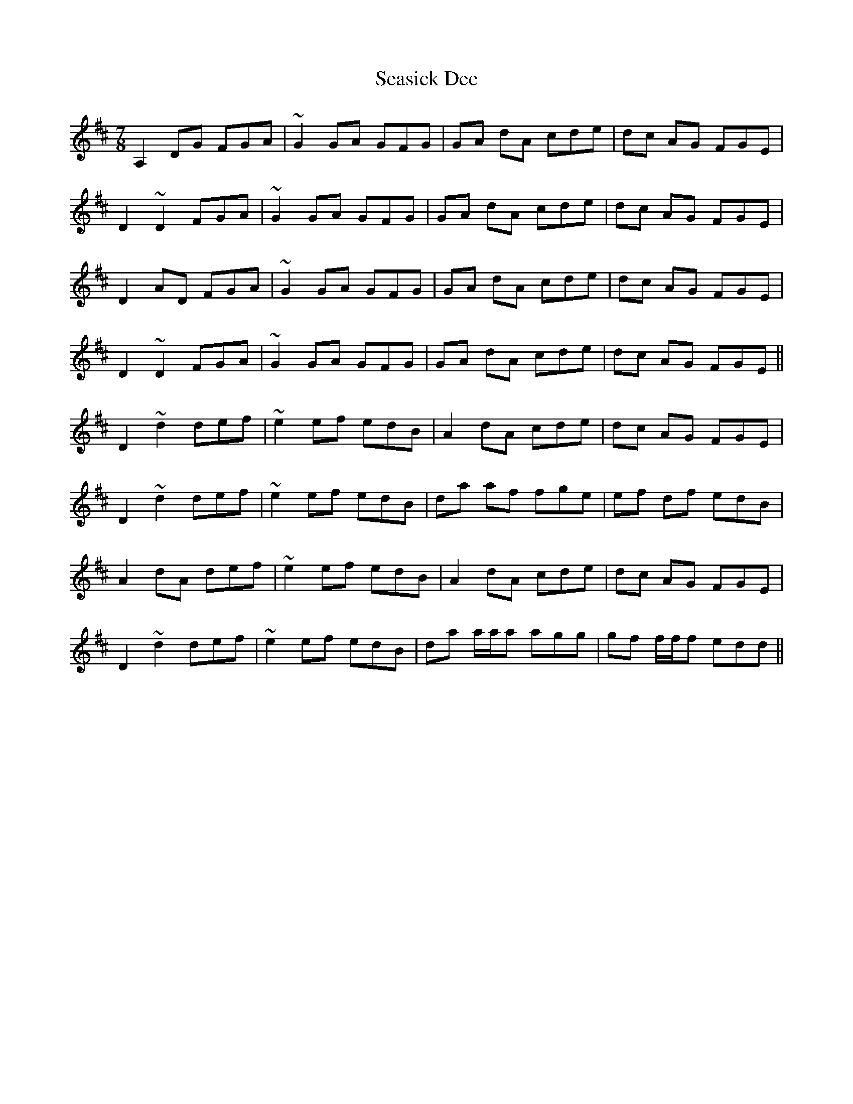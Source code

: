 X: 36437
T: Seasick Dee
R: slip jig
M: 9/8
K: Dmajor
M:7/8
A,2 DG FGA|~G2 GA GFG|GA dA cde|dc AG FGE|
D2 ~D2 FGA|~G2 GA GFG|GA dA cde|dc AG FGE|
D2 AD FGA|~G2 GA GFG|GA dA cde|dc AG FGE|
D2 ~D2 FGA|~G2 GA GFG|GA dA cde|dc AG FGE||
D2 ~d2 def|~e2 ef edB|A2 dA cde|dc AG FGE|
D2 ~d2 def|~e2 ef edB|da af fge|ef df edB|
A2 dA def|~e2 ef edB|A2 dA cde|dc AG FGE|
D2 ~d2 def|~e2 ef edB|da a/a/a agg|gf f/f/f edd||

